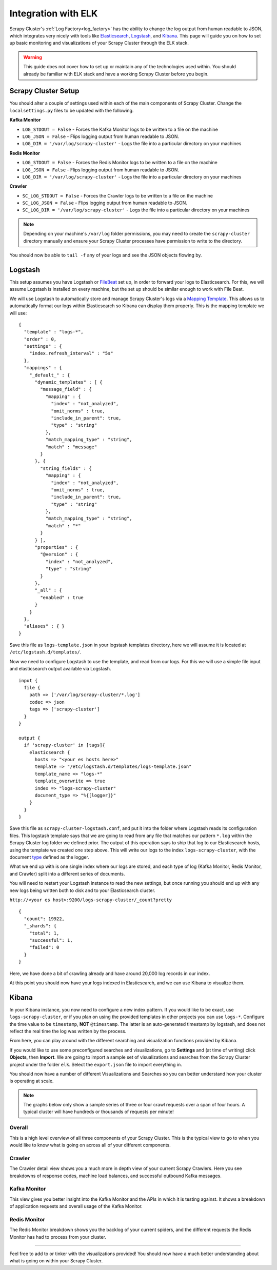 Integration with ELK
====================

Scrapy Cluster's :ref:`Log Factory<log_factory>` has the ability to change the log output from human readable to JSON, which integrates very nicely with tools like `Elasticsearch <https://www.elastic.co/products/elasticsearch>`_, `Logstash <https://www.elastic.co/products/logstash>`_, and `Kibana <https://www.elastic.co/products/kibana>`_. This page will guide you on how to set up basic monitoring and visualizations of your Scrapy Cluster through the ELK stack.

.. warning:: This guide does not cover how to set up or maintain any of the technologies used within. You should already be familiar with ELK stack and have a working Scrapy Cluster before you begin.

Scrapy Cluster Setup
--------------------

You should alter a couple of settings used within each of the main components of Scrapy Cluster. Change the ``localsettings.py`` files to be updated with the following.

**Kafka Monitor**

* ``LOG_STDOUT = False`` - Forces the Kafka Monitor logs to be written to a file on the machine

* ``LOG_JSON = False`` - Flips logging output from human readable to JSON.

* ``LOG_DIR = '/var/log/scrapy-cluster'`` - Logs the file into a particular directory on your machines

**Redis Monitor**

* ``LOG_STDOUT = False`` - Forces the Redis Monitor logs to be written to a file on the machine

* ``LOG_JSON = False`` - Flips logging output from human readable to JSON.

* ``LOG_DIR = '/var/log/scrapy-cluster'`` - Logs the file into a particular directory on your machines

**Crawler**

* ``SC_LOG_STDOUT = False`` - Forces the Crawler logs to be written to a file on the machine

* ``SC_LOG_JSON = False`` - Flips logging output from human readable to JSON.

* ``SC_LOG_DIR = '/var/log/scrapy-cluster'`` - Logs the file into a particular directory on your machines

.. note:: Depending on your machine's ``/var/log`` folder permissions, you may need to create the ``scrapy-cluster`` directory manually and ensure your Scrapy Cluster processes have permission to write to the directory.

You should now be able to ``tail -f`` any of your logs and see the JSON objects flowing by.

Logstash
--------

This setup assumes you have Logstash or `FileBeat <https://www.elastic.co/products/beats>`_ set up, in order to forward your logs to Elasticsearch. For this, we will assume Logstash is installed on every machine, but the set up should be similar enough to work with File Beat.

We will use Logstash to automatically store and manage Scrapy Cluster's logs via a `Mapping Template <https://www.elastic.co/guide/en/elasticsearch/reference/current/indices-templates.html>`_. This allows us to automatically format our logs within Elasticsearch so Kibana can display them properly. This is the mapping template we will use:

::

  {
    "template" : "logs-*",
    "order" : 0,
    "settings" : {
      "index.refresh_interval" : "5s"
    },
    "mappings" : {
      "_default_" : {
        "dynamic_templates" : [ {
          "message_field" : {
            "mapping" : {
              "index" : "not_analyzed",
              "omit_norms" : true,
              "include_in_parent": true,
              "type" : "string"
            },
            "match_mapping_type" : "string",
            "match" : "message"
          }
        }, {
          "string_fields" : {
            "mapping" : {
              "index" : "not_analyzed",
              "omit_norms" : true,
              "include_in_parent": true,
              "type" : "string"
            },
            "match_mapping_type" : "string",
            "match" : "*"
          }
        } ],
        "properties" : {
          "@version" : {
            "index" : "not_analyzed",
            "type" : "string"
          }
        },
        "_all" : {
          "enabled" : true
        }
      }
    },
    "aliases" : { }
  }


Save this file as ``logs-template.json`` in your logstash templates directory, here we will assume it is located at ``/etc/logstash.d/templates/``.

Now we need to configure Logstash to use the template, and read from our logs. For this we will use a simple file input and elasticsearch output available via Logstash.

::

    input {
      file {
        path => ['/var/log/scrapy-cluster/*.log']
        codec => json
        tags => ['scrapy-cluster']
      }
    }

    output {
      if 'scrapy-cluster' in [tags]{
        elasticsearch {
          hosts => "<your es hosts here>"
          template => "/etc/logstash.d/templates/logs-template.json"
          template_name => "logs-*"
          template_overwrite => true
          index => "logs-scrapy-cluster"
          document_type => "%{[logger]}"
        }
      }
    }


Save this file as ``scrapy-cluster-logstash.conf``, and put it into the folder where Logstash reads its configuration files. This logstash template says that we are going to read from any file that matches our pattern ``*.log`` within the Scrapy Cluster log folder we defined prior. The output of this operation says to ship that log to our Elasticsearch hosts, using the template we created one step above. This will write our logs to the index ``logs-scrapy-cluster``, with the document `type <https://www.elastic.co/guide/en/elasticsearch/guide/current/mapping.html>`_ defined as the logger.

What we end up with is one single index where our logs are stored, and each type of log (Kafka Monitor, Redis Monitor, and Crawler) split into a different series of documents.

You will need to restart your Logstash instance to read the new settings, but once running you should end up with any new logs being written both to disk and to your Elasticsearch cluster.

``http://<your es host>:9200/logs-scrapy-cluster/_count?pretty``

::

    {
      "count": 19922,
      "_shards": {
        "total": 1,
        "successful": 1,
        "failed": 0
      }
    }

Here, we have done a bit of crawling already and have around 20,000 log records in our index.

At this point you should now have your logs indexed in Elasticsearch, and we can use Kibana to visualize them.

Kibana
------

In your Kibana instance, you now need to configure a new index pattern. If you would like to be exact, use ``logs-scrapy-cluster``, or if you plan on using the provided templates in other projects you can use ``logs-*``. Configure the time value to be ``timestamp``, **NOT** ``@timestamp``. The latter is an auto-generated timestamp by logstash, and does not reflect the real time the log was written by the process.

From here, you can play around with the different searching and visualization functions provided by Kibana.

If you would like to use some preconfigured searches and visualizations, go to **Settings** and (at time of writing) click **Objects**, then **Import**. We are going to import a sample set of visualizations and searches from the Scrapy Cluster project under the folder ``elk``. Select the ``export.json`` file to import everything in.

You should now have a number of different Visualizations and Searches so you can better understand how your cluster is operating at scale.

.. note:: The graphs below only show a sample series of three or four crawl requests over a span of four hours. A typical cluster will have hundreds or thousands of requests per minute!

Overall
^^^^^^^

This is a high level overview of all three components of your Scrapy Cluster. This is the typical view to go to when you would like to know what is going on across all of your different components.

.. figure:: ../img/overall_kibana.png
    :alt: Overall Kibana
    :align: center
    :width: 600px

Crawler
^^^^^^^

The Crawler detail view shows you a much more in depth view of your current Scrapy Crawlers. Here you see breakdowns of response codes, machine load balances, and successful outbound Kafka messages.

.. figure:: ../img/crawler_kibana.png
    :alt: Crawler Kibana
    :align: center
    :width: 600px

Kafka Monitor
^^^^^^^^^^^^^

This view gives you better insight into the Kafka Monitor and the APIs in which it is testing against. It shows a breakdown of application requests and overall usage of the Kafka Monitor.

.. figure:: ../img/kafkamonitor_kibana.png
    :alt: Kafka Monitor Kibana
    :align: center
    :width: 600px

Redis Monitor
^^^^^^^^^^^^^

The Redis Monitor breakdown shows you the backlog of your current spiders, and the different requests the Redis Monitor has had to process from your cluster.

.. figure:: ../img/redismonitor_kibana.png
    :alt: Redis Monitor Kibana
    :align: center
    :width: 600px

----

Feel free to add to or tinker with the visualizations provided! You should now have a much better understanding about what is going on within your Scrapy Cluster.